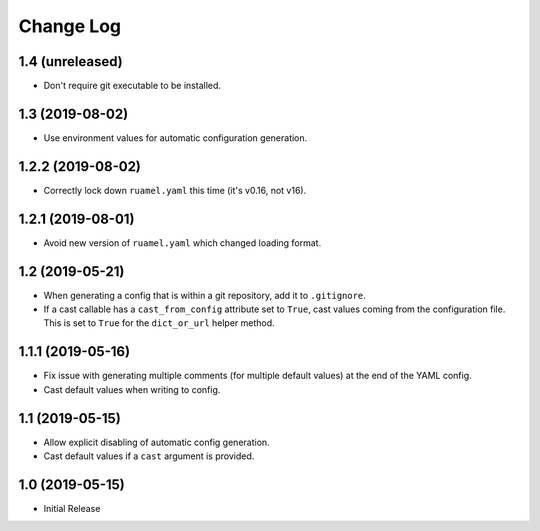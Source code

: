 ==========
Change Log
==========

1.4 (unreleased)
================

- Don't require git executable to be installed.


1.3 (2019-08-02)
================

- Use environment values for automatic configuration generation.


1.2.2 (2019-08-02)
==================

- Correctly lock down ``ruamel.yaml`` this time (it's v0.16, not v16).


1.2.1 (2019-08-01)
==================

- Avoid new version of ``ruamel.yaml`` which changed loading format.


1.2 (2019-05-21)
================

- When generating a config that is within a git repository, add it to
  ``.gitignore``.

- If a cast callable has a ``cast_from_config`` attribute set to ``True``, cast
  values coming from the configuration file. This is set to ``True`` for the
  ``dict_or_url`` helper method.


1.1.1 (2019-05-16)
==================

- Fix issue with generating multiple comments (for multiple default values) at
  the end of the YAML config.

- Cast default values when writing to config.


1.1 (2019-05-15)
================

- Allow explicit disabling of automatic config generation.

- Cast default values if a ``cast`` argument is provided.


1.0 (2019-05-15)
================

- Initial Release
